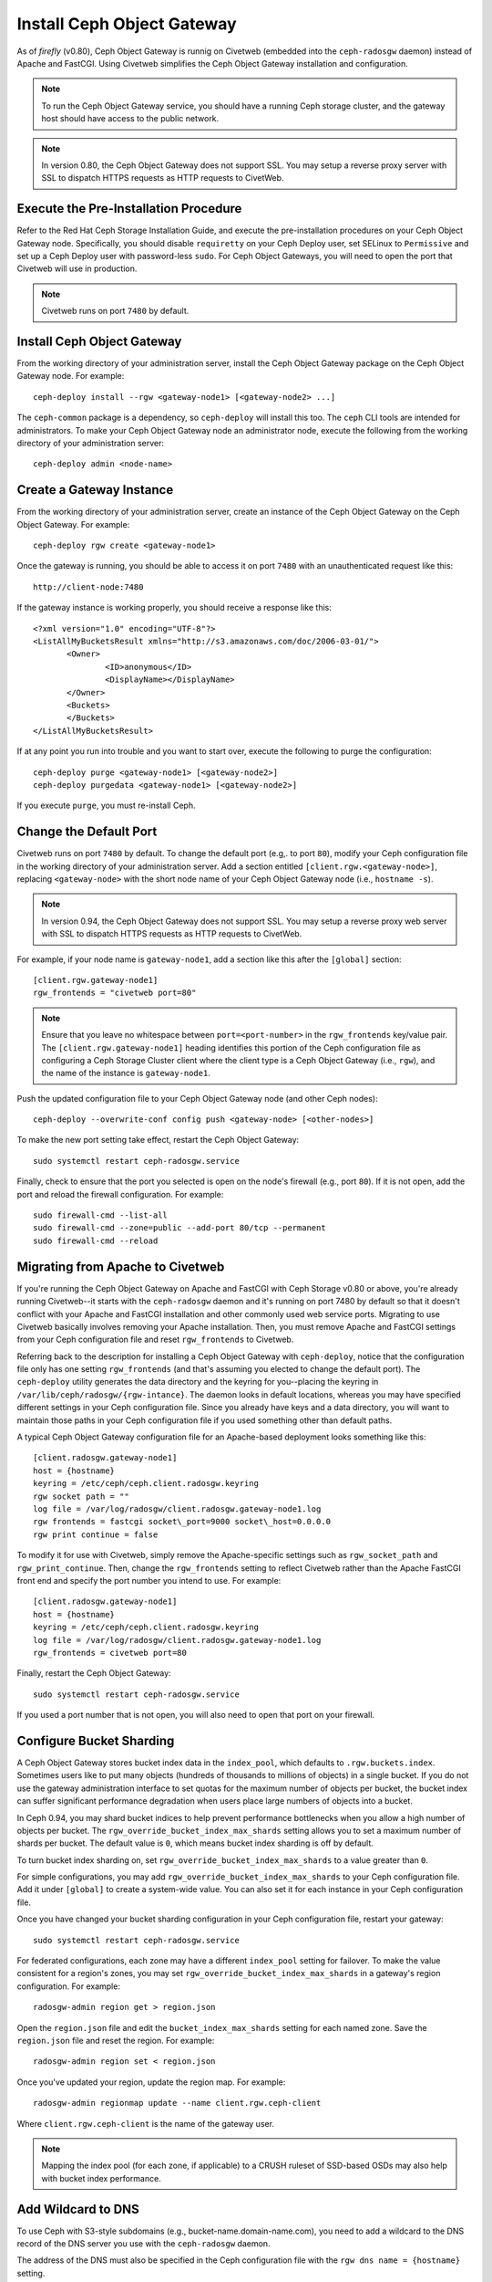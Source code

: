 ===========================
Install Ceph Object Gateway
===========================

As of `firefly` (v0.80), Ceph Object Gateway is runnig on Civetweb (embedded into the ``ceph-radosgw`` daemon) instead of Apache and FastCGI. Using Civetweb simplifies the Ceph Object Gateway installation and configuration.

.. note:: To run the Ceph Object Gateway service, you should have a running Ceph storage cluster, and the gateway host should have access to the public network.

.. note:: In version 0.80, the Ceph Object Gateway does not support SSL. You may setup a reverse proxy server with SSL to dispatch HTTPS requests as HTTP requests to CivetWeb.

Execute the Pre-Installation Procedure
--------------------------------------

Refer to the Red Hat Ceph Storage Installation Guide, and execute the pre-installation procedures on your Ceph Object Gateway node. Specifically, you should disable ``requiretty`` on your Ceph Deploy user, set SELinux to ``Permissive`` and set up a Ceph Deploy user with password-less ``sudo``. For Ceph Object Gateways, you will need to open the port that Civetweb will use in production.

.. note:: Civetweb runs on port ``7480`` by default.

Install Ceph Object Gateway
---------------------------

From the working directory of your administration server, install the Ceph Object Gateway package on the Ceph Object Gateway node. For example::

 ceph-deploy install --rgw <gateway-node1> [<gateway-node2> ...]

The ``ceph-common`` package is a dependency, so ``ceph-deploy`` will install this too. The ``ceph`` CLI tools are intended for administrators. To make your Ceph Object Gateway node an administrator node, execute the following from the working directory of your administration server::

 ceph-deploy admin <node-name>

Create a Gateway Instance
-------------------------

From the working directory of your administration server, create an instance of the Ceph Object Gateway on the Ceph Object Gateway. For example::

 ceph-deploy rgw create <gateway-node1>

Once the gateway is running, you should be able to access it on port ``7480`` with an unauthenticated request like this::

 http://client-node:7480

If the gateway instance is working properly, you should receive a response like this::

 <?xml version="1.0" encoding="UTF-8"?>
 <ListAllMyBucketsResult xmlns="http://s3.amazonaws.com/doc/2006-03-01/">
 	<Owner>
 		<ID>anonymous</ID>
 		<DisplayName></DisplayName>
 	</Owner>
 	<Buckets>
 	</Buckets>
 </ListAllMyBucketsResult>

If at any point you run into trouble and you want to start over, execute the following to purge the configuration::

 ceph-deploy purge <gateway-node1> [<gateway-node2>]
 ceph-deploy purgedata <gateway-node1> [<gateway-node2>]

If you execute ``purge``, you must re-install Ceph.

Change the Default Port
-----------------------

Civetweb runs on port ``7480`` by default. To change the default port (e.g,. to port ``80``), modify your Ceph configuration file in the working directory of your administration server. Add a section entitled ``[client.rgw.<gateway-node>]``, replacing ``<gateway-node>`` with the short node name of your Ceph Object Gateway node (i.e., ``hostname -s``).

.. note:: In version 0.94, the Ceph Object Gateway does not support SSL. You may setup a reverse proxy web server with SSL to dispatch HTTPS requests as HTTP requests to CivetWeb.

For example, if your node name is ``gateway-node1``, add a section like this after the ``[global]`` section::

 [client.rgw.gateway-node1]
 rgw_frontends = "civetweb port=80"

.. note:: Ensure that you leave no whitespace between ``port=<port-number>`` in the ``rgw_frontends`` key/value pair. The ``[client.rgw.gateway-node1]`` heading identifies this portion of the Ceph configuration file as configuring a Ceph Storage Cluster client where the client type is a Ceph Object Gateway (i.e., ``rgw``), and the name of the instance is ``gateway-node1``.

Push the updated configuration file to your Ceph Object Gateway node
(and other Ceph nodes)::

 ceph-deploy --overwrite-conf config push <gateway-node> [<other-nodes>]

To make the new port setting take effect, restart the Ceph Object
Gateway::

 sudo systemctl restart ceph-radosgw.service

Finally, check to ensure that the port you selected is open on the node's firewall (e.g., port ``80``). If it is not open, add the port and reload the firewall configuration. For example::

  sudo firewall-cmd --list-all
  sudo firewall-cmd --zone=public --add-port 80/tcp --permanent
  sudo firewall-cmd --reload

Migrating from Apache to Civetweb
---------------------------------

If you're running the Ceph Object Gateway on Apache and FastCGI with Ceph Storage v0.80 or above, you're already running Civetweb--it starts with the ``ceph-radosgw`` daemon and it's running on port 7480 by default so that it doesn't conflict with your Apache and FastCGI installation and other commonly used web service ports. Migrating to use Civetweb basically involves removing your Apache installation. Then, you must remove Apache and FastCGI settings from your Ceph configuration file and reset ``rgw_frontends`` to Civetweb.

Referring back to the description for installing a Ceph Object Gateway with ``ceph-deploy``, notice that the configuration file only has one setting ``rgw_frontends`` (and that's assuming you elected to change the default port). The ``ceph-deploy`` utility generates the data directory and the keyring for you--placing the keyring in ``/var/lib/ceph/radosgw/{rgw-intance}``. The daemon looks in default locations, whereas you may have specified different settings in your Ceph configuration file. Since you already have keys and a data directory, you will want to maintain those paths in your Ceph configuration file if you used something other than default paths.

A typical Ceph Object Gateway configuration file for an Apache-based deployment looks something like this::

 [client.radosgw.gateway-node1]
 host = {hostname}
 keyring = /etc/ceph/ceph.client.radosgw.keyring
 rgw socket path = ""
 log file = /var/log/radosgw/client.radosgw.gateway-node1.log
 rgw frontends = fastcgi socket\_port=9000 socket\_host=0.0.0.0
 rgw print continue = false

To modify it for use with Civetweb, simply remove the Apache-specific settings such as ``rgw_socket_path`` and ``rgw_print_continue``. Then, change the ``rgw_frontends`` setting to reflect Civetweb rather than the Apache FastCGI front end and specify the port number you intend to use. For example::

 [client.radosgw.gateway-node1]
 host = {hostname}
 keyring = /etc/ceph/ceph.client.radosgw.keyring
 log file = /var/log/radosgw/client.radosgw.gateway-node1.log
 rgw_frontends = civetweb port=80

Finally, restart the Ceph Object Gateway::

 sudo systemctl restart ceph-radosgw.service

If you used a port number that is not open, you will also need to open that port on your firewall.

Configure Bucket Sharding
-------------------------

A Ceph Object Gateway stores bucket index data in the ``index_pool``, which defaults to ``.rgw.buckets.index``. Sometimes users like to put many objects (hundreds of thousands to millions of objects) in a single bucket. If you do not use the gateway administration interface to set quotas for the maximum number of objects per bucket, the bucket index can suffer significant performance degradation when users place large numbers of objects into a bucket.

In Ceph 0.94, you may shard bucket indices to help prevent performance bottlenecks when you allow a high number of objects per bucket. The ``rgw_override_bucket_index_max_shards`` setting allows you to set a maximum number of shards per bucket. The default value is ``0``, which means bucket index sharding is off by default.

To turn bucket index sharding on, set ``rgw_override_bucket_index_max_shards`` to a value greater than ``0``.

For simple configurations, you may add ``rgw_override_bucket_index_max_shards`` to your Ceph configuration file. Add it under ``[global]`` to create a system-wide value. You can also set it for each instance in your Ceph configuration file.

Once you have changed your bucket sharding configuration in your Ceph configuration file, restart your gateway::

 sudo systemctl restart ceph-radosgw.service

For federated configurations, each zone may have a different ``index_pool`` setting for failover. To make the value consistent for a region's zones, you may set ``rgw_override_bucket_index_max_shards`` in a gateway's region configuration. For example::

  radosgw-admin region get > region.json

Open the ``region.json`` file and edit the ``bucket_index_max_shards`` setting for each named zone. Save the ``region.json`` file and reset the region. For example::

   radosgw-admin region set < region.json

Once you've updated your region, update the region map. For example::

   radosgw-admin regionmap update --name client.rgw.ceph-client

Where ``client.rgw.ceph-client`` is the name of the gateway user.

.. note:: Mapping the index pool (for each zone, if applicable) to a CRUSH ruleset of SSD-based OSDs may also help with bucket index performance.

Add Wildcard to DNS
-------------------

To use Ceph with S3-style subdomains (e.g., bucket-name.domain-name.com), you need to add a wildcard to the DNS record of the DNS server you use with the ``ceph-radosgw`` daemon.

The address of the DNS must also be specified in the Ceph configuration file with the ``rgw dns name = {hostname}`` setting.

For ``dnsmasq``, add the following address setting with a dot (.) prepended to the host name::

 address=/.{hostname-or-fqdn}/{host-ip-address}

For example::

  address=/.gateway-node1/192.168.122.75


For ``bind``, add a wildcard to the DNS record. For example::

 $TTL    604800
 @       IN      SOA     gateway-node1. root.gateway-node1. (
                               2         ; Serial
                          604800         ; Refresh
                           86400         ; Retry
                         2419200         ; Expire
                          604800 )       ; Negative Cache TTL
 ;
 @       IN      NS      gateway-node1.
 @       IN      A       192.168.122.113
 *       IN      CNAME   @

Restart your DNS server and ping your server with a subdomain to ensure that your ``ceph-radosgw`` daemon can process the subdomain requests::

 ping mybucket.{hostname}

For example::

 ping mybucket.gateway-node1

Add Debugging (if needed)
-------------------------

Once you finish the setup procedure, if you encounter issues with your configuration, you can add debugging to the ``[global]`` section of your Ceph configuration file and restart the gateway(s) to help troubleshoot any configuration issues. For example::

 [global]
 #append the following in the global section.
 debug ms = 1
 debug rgw = 20

Using The Gateway
-----------------

To use the REST interfaces, first create an initial Ceph Object Gateway user for the S3 interface. Then, create a subuser for the Swift interface. You then need to verify if the created users are able to access the gateway.

Create a radosgw user for S3 access
^^^^^^^^^^^^^^^^^^^^^^^^^^^^^^^^^^^

A ``radosgw`` user needs to be created and granted access. The command ``man radosgw-admin`` will provide information on additional command options.

To create the user, execute the following on the ``gateway host``::

 sudo radosgw-admin user create --uid="testuser" --display-name="First User"

The output of the command will be something like the following::

 {
	 "user_id": "testuser",
	 "display_name": "First User",
	 "email": "",
	 "suspended": 0,
	 "max_buckets": 1000,
	 "auid": 0,
	 "subusers": [],
	 "keys": [{
		 "user": "testuser",
		 "access_key": "I0PJDPCIYZ665MW88W9R",
		 "secret_key": "dxaXZ8U90SXydYzyS5ivamEP20hkLSUViiaR+ZDA"
	 }],
	 "swift_keys": [],
	 "caps": [],
	 "op_mask": "read, write, delete",
	 "default_placement": "",
	 "placement_tags": [],
	 "bucket_quota": {
		 "enabled": false,
		 "max_size_kb": -1,
		 "max_objects": -1
	 },
	 "user_quota": {
		 "enabled": false,
		 "max_size_kb": -1,
		 "max_objects": -1
	 },
	 "temp_url_keys": []
 }

.. note:: The values of ``keys->access_key`` and ``keys->secret_key`` are needed for access validation.

.. important:: Check the key output. Sometimes ``radosgw-admin`` generates a JSON escape character ``\`` in ``access_key`` or ``secret_key`` and some clients do not know how to handle JSON escape characters. Remedies include removing the JSON escape character ``\``, encapsulating the string in quotes, regenerating the key and ensuring that it does not have a JSON escape character or specify the key and secret manually. Also, if ``radosgw-admin`` generates a JSON escape character ``\`` and a forward slash ``/`` together in a key, like ``\/``, only remove the JSON escape character ``\``. Do not remove the forward slash ``/`` as it is a valid character in the key.

Create a Swift user
^^^^^^^^^^^^^^^^^^^

A Swift subuser needs to be created if this kind of access is needed. Creating a Swift user is a two step process. The first step is to create the user. The second is to create the secret key.

Execute the following steps on the ``gateway host``:

Create the Swift user::

 sudo radosgw-admin subuser create --uid=testuser --subuser=testuser:swift --access=full

The output will be something like the following::

 {
	 "user_id": "testuser",
	 "display_name": "First User",
	 "email": "",
	 "suspended": 0,
	 "max_buckets": 1000,
	 "auid": 0,
	 "subusers": [{
		 "id": "testuser:swift",
		 "permissions": "full-control"
	 }],
	 "keys": [{
		 "user": "testuser:swift",
		 "access_key": "3Y1LNW4Q6X0Y53A52DET",
		 "secret_key": ""
	 }, {
		 "user": "testuser",
		 "access_key": "I0PJDPCIYZ665MW88W9R",
		 "secret_key": "dxaXZ8U90SXydYzyS5ivamEP20hkLSUViiaR+ZDA"
	 }],
	 "swift_keys": [],
	 "caps": [],
	 "op_mask": "read, write, delete",
	 "default_placement": "",
	 "placement_tags": [],
	 "bucket_quota": {
		 "enabled": false,
		 "max_size_kb": -1,
		 "max_objects": -1
	 },
	 "user_quota": {
		 "enabled": false,
		 "max_size_kb": -1,
		 "max_objects": -1
	 },
	 "temp_url_keys": []
  }

Create the secret key::

 sudo radosgw-admin key create --subuser=testuser:swift --key-type=swift --gen-secret

The output will be something like the following::

 {
	 "user_id": "testuser",
	 "display_name": "First User",
	 "email": "",
	 "suspended": 0,
	 "max_buckets": 1000,
	 "auid": 0,
	 "subusers": [{
		 "id": "testuser:swift",
		 "permissions": "full-control"
	 }],
	 "keys": [{
		 "user": "testuser:swift",
		 "access_key": "3Y1LNW4Q6X0Y53A52DET",
		 "secret_key": ""
	 }, {
		 "user": "testuser",
		 "access_key": "I0PJDPCIYZ665MW88W9R",
		 "secret_key": "dxaXZ8U90SXydYzyS5ivamEP20hkLSUViiaR+ZDA"
	 }],
	 "swift_keys": [{
		 "user": "testuser:swift",
		 "secret_key": "244+fz2gSqoHwR3lYtSbIyomyPHf3i7rgSJrF\/IA"
	 }],
	 "caps": [],
	 "op_mask": "read, write, delete",
	 "default_placement": "",
	 "placement_tags": [],
	 "bucket_quota": {
		 "enabled": false,
		 "max_size_kb": -1,
		 "max_objects": -1
	 },
	 "user_quota": {
		 "enabled": false,
		 "max_size_kb": -1,
		 "max_objects": -1
	 },
	 "temp_url_keys": []
 }

Access Verification
^^^^^^^^^^^^^^^^^^^

Test S3 access
""""""""""""""

You need to write and run a Python test script for verifying S3 access. The S3 access test script will connect to the ``radosgw``, create a new bucket and list all buckets. The values for ``aws_access_key_id`` and ``aws_secret_access_key`` are taken from the values of ``access_key`` and ``secret_key`` returned by the ``radosgw_admin`` command.

Execute the following steps:

#. You will need to install the ``python-boto`` package::

    sudo yum install python-boto

#. Create the Python script::

    vi s3test.py

#. Add the following contents to the file::

    import boto
    import boto.s3.connection

    access_key = 'I0PJDPCIYZ665MW88W9R'
    secret_key = 'dxaXZ8U90SXydYzyS5ivamEP20hkLSUViiaR+ZDA'
    conn = boto.connect_s3(
            aws_access_key_id = access_key,
            aws_secret_access_key = secret_key,
            host = '{hostname}', port = {port},
            is_secure=False, calling_format = boto.s3.connection.OrdinaryCallingFormat(), )

    bucket = conn.create_bucket('my-new-bucket')
    for bucket in conn.get_all_buckets():
        print "{name}".format(
                name = bucket.name,
                created = bucket.creation_date,
    )

   Replace ``{hostname}`` with the hostname of the host where you have configured the gateway service i.e, the ``gateway host``. Replace {port} with the port number you are using with Civetweb.

#. Run the script::

    python s3test.py

   The output will be something like the following::

    my-new-bucket 2015-02-16T17:09:10.000Z

Test swift access
"""""""""""""""""

Swift access can be verified via the ``swift`` command line client. The command ``man swift`` will provide more information on available command line options.

To install ``swift`` client, execute the following::

 sudo yum install python-setuptools
  sudo easy_install pip
  sudo pip install --upgrade setuptools
  sudo pip install --upgrade python-swiftclient

To test swift access, execute the following::

 swift -A http://{IP ADDRESS}:{port}/auth/1.0 -U testuser:swift -K '{swift_secret_key}' list

Replace ``{IP ADDRESS}`` with the public IP address of the gateway server and ``{swift_secret_key}`` with its value from the output of ``radosgw-admin key create`` command executed for the ``swift`` user. Replace {port} with the port number you are using with Civetweb (e.g., ``7480`` is the default). If you don't replace the port, it will default to port ``80``.

For example::

 swift -A http://10.19.143.116:7480/auth/1.0 -U testuser:swift -K '244+fz2gSqoHwR3lYtSbIyomyPHf3i7rgSJrF/IA' list

The output should be::

 my-new-bucket

